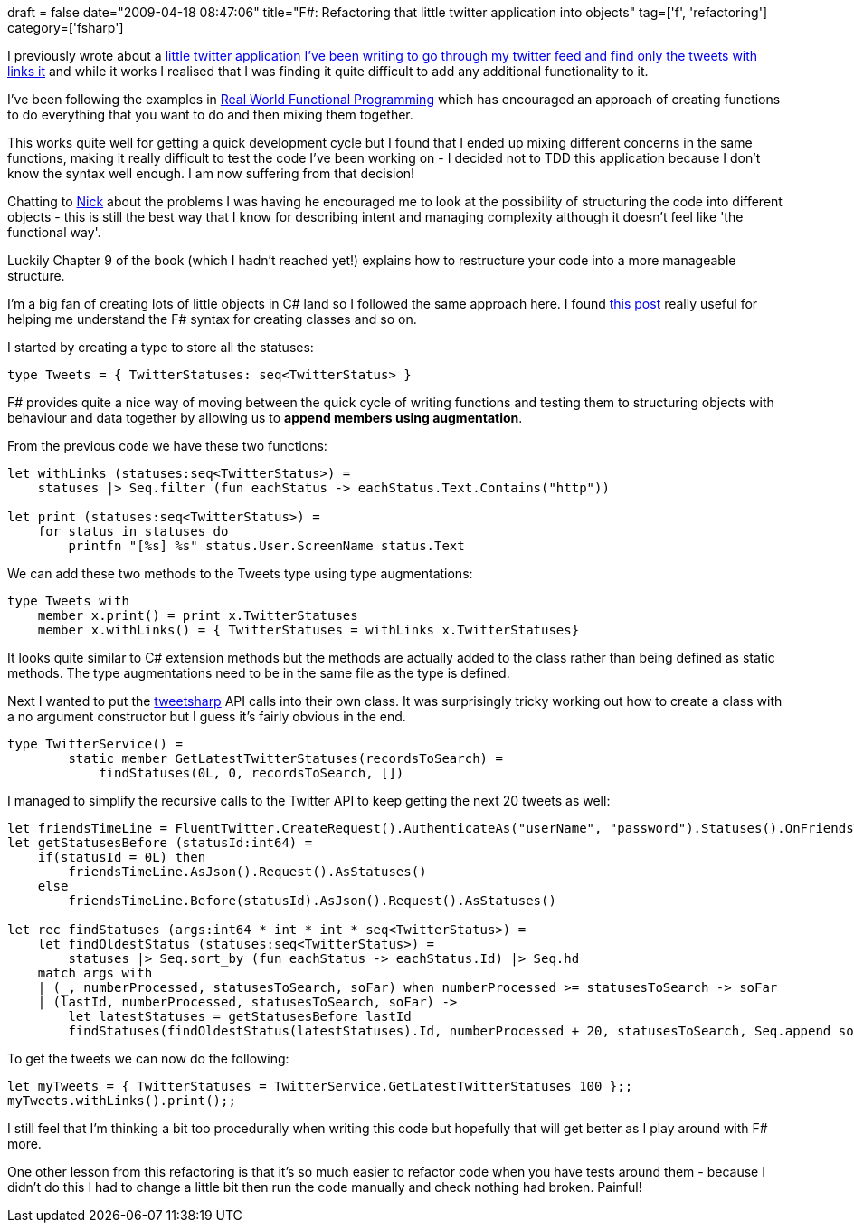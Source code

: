 +++
draft = false
date="2009-04-18 08:47:06"
title="F#: Refactoring that little twitter application into objects"
tag=['f', 'refactoring']
category=['fsharp']
+++

I previously wrote about a http://www.markhneedham.com/blog/2009/04/13/f-a-day-of-writing-a-little-twitter-application/[little twitter application I've been writing to go through my twitter feed and find only the tweets with links it] and while it works I realised that I was finding it quite difficult to add any additional functionality to it.

I've been following the examples in http://manning.com/petricek/[Real World Functional Programming] which has encouraged an approach of creating functions to do everything that you want to do and then mixing them together.

This works quite well for getting a quick development cycle but I found that I ended up mixing different concerns in the same functions, making it really difficult to test the code I've been working on - I decided not to TDD this application because I don't know the syntax well enough. I am now suffering from that decision!

Chatting to http://pilchardfriendly.wordpress.com/[Nick] about the problems I was having he encouraged me to look at the possibility of structuring the code into different objects - this is still the best way that I know for describing intent and managing complexity although it doesn't feel like 'the functional way'.

Luckily Chapter 9 of the book (which I hadn't reached yet!) explains how to restructure your code into a more manageable structure.

I'm a big fan of creating lots of little objects in C# land so I followed the same approach here. I found http://forum.codecall.net/programming-news/10523-object-oriented-f-creating-classes.html[this post] really useful for helping me understand the F# syntax for creating classes and so on.

I started by creating a type to store all the statuses:

[source,ocaml]
----

type Tweets = { TwitterStatuses: seq<TwitterStatus> }
----

F# provides quite a nice way of moving between the quick cycle of writing functions and testing them to structuring objects with behaviour and data together by allowing us to *append members using augmentation*.

From the previous code we have these two functions:

[source,ocaml]
----

let withLinks (statuses:seq<TwitterStatus>) =
    statuses |> Seq.filter (fun eachStatus -> eachStatus.Text.Contains("http"))

let print (statuses:seq<TwitterStatus>) =
    for status in statuses do
        printfn "[%s] %s" status.User.ScreenName status.Text
----

We can add these two methods to the Tweets type using type augmentations:

[source,ocaml]
----

type Tweets with
    member x.print() = print x.TwitterStatuses
    member x.withLinks() = { TwitterStatuses = withLinks x.TwitterStatuses}
----

It looks quite similar to C# extension methods but the methods are actually added to the class rather than being defined as static methods. The type augmentations need to be in the same file as the type is defined.

Next I wanted to put the http://code.google.com/p/tweetsharp/[tweetsharp] API calls into their own class. It was surprisingly tricky working out how to create a class with a no argument constructor but I guess it's fairly obvious in the end.

[source,ocaml]
----

type TwitterService() =
        static member GetLatestTwitterStatuses(recordsToSearch) =
            findStatuses(0L, 0, recordsToSearch, [])
----

I managed to simplify the recursive calls to the Twitter API to keep getting the next 20 tweets as well:

[source,ocaml]
----

let friendsTimeLine = FluentTwitter.CreateRequest().AuthenticateAs("userName", "password").Statuses().OnFriendsTimeline()
let getStatusesBefore (statusId:int64) =
    if(statusId = 0L) then
        friendsTimeLine.AsJson().Request().AsStatuses()
    else
        friendsTimeLine.Before(statusId).AsJson().Request().AsStatuses()

let rec findStatuses (args:int64 * int * int * seq<TwitterStatus>) =
    let findOldestStatus (statuses:seq<TwitterStatus>) =
        statuses |> Seq.sort_by (fun eachStatus -> eachStatus.Id) |> Seq.hd
    match args with
    | (_, numberProcessed, statusesToSearch, soFar) when numberProcessed >= statusesToSearch -> soFar
    | (lastId, numberProcessed, statusesToSearch, soFar) ->
        let latestStatuses = getStatusesBefore lastId
        findStatuses(findOldestStatus(latestStatuses).Id, numberProcessed + 20, statusesToSearch, Seq.append soFar latestStatuses)
----

To get the tweets we can now do the following:

[source,ocaml]
----

let myTweets = { TwitterStatuses = TwitterService.GetLatestTwitterStatuses 100 };;
myTweets.withLinks().print();;
----

I still feel that I'm thinking a bit too procedurally when writing this code but hopefully that will get better as I play around with F# more.

One other lesson from this refactoring is that it's so much easier to refactor code when you have tests around them - because I didn't do this I had to change a little bit then run the code manually and check nothing had broken. Painful!
